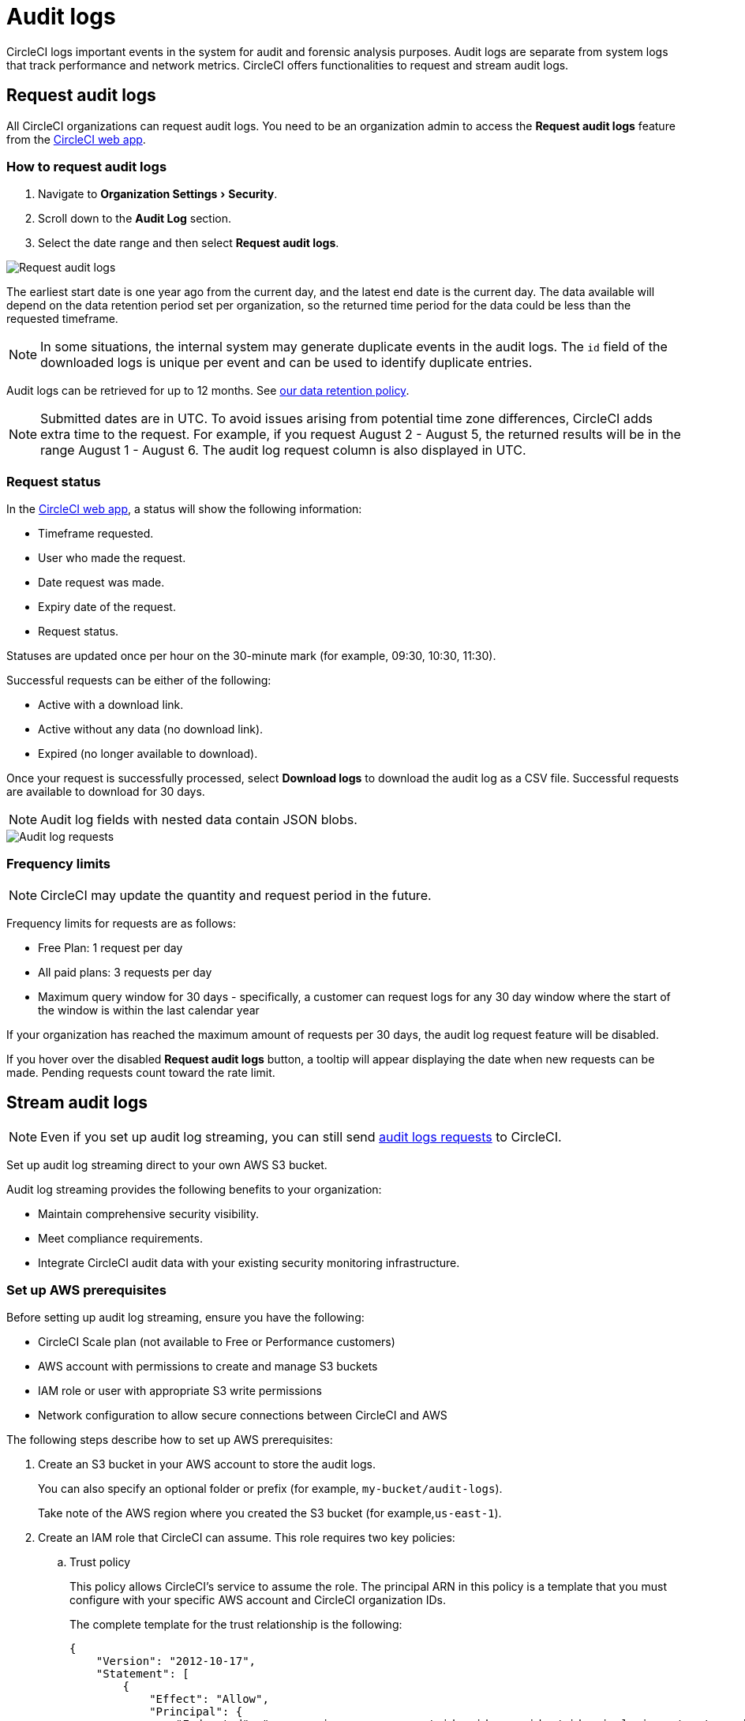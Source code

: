 = Audit logs
:page-platform: Cloud
:page-description: "This page describes the ways CircleCI customers can request and stream audit logs."
:experimental:

CircleCI logs important events in the system for audit and forensic analysis purposes. Audit logs are separate from system logs that track performance and network metrics. CircleCI offers functionalities to request and stream audit logs.

== Request audit logs

All CircleCI organizations can request audit logs. You need to be an organization admin to access the **Request audit logs** feature from the link:https://app.circleci.com/[CircleCI web app].

=== How to request audit logs

. Navigate to menu:Organization Settings[Security].
. Scroll down to the **Audit Log** section.
. Select the date range and then select btn:[Request audit logs].

image::guides:ROOT:request-audit-log.png[Request audit logs]

The earliest start date is one year ago from the current day, and the latest end date is the current day. The data available will depend on the data retention period set per organization, so the returned time period for the data could be less than the requested timeframe.

NOTE: In some situations, the internal system may generate duplicate events in the audit logs. The `id` field of the downloaded logs is unique per event and can be used to identify duplicate entries.

Audit logs can be retrieved for up to 12 months. See link:https://circleci.com/privacy/#information[our data retention policy].

NOTE: Submitted dates are in UTC. To avoid issues arising from potential time zone differences, CircleCI adds extra time to the request. For example, if you request August 2 - August 5, the returned results will be in the range August 1 - August 6. The audit log request column is also displayed in UTC.

=== Request status

In the link:https://app.circleci.com/[CircleCI web app], a status will show the following information:

- Timeframe requested.
- User who made the request.
- Date request was made.
- Expiry date of the request.
- Request status.

Statuses are updated once per hour on the 30-minute mark (for example, 09:30, 10:30, 11:30).

Successful requests can be either of the following:

- Active with a download link.
- Active without any data (no download link).
- Expired (no longer available to download).

Once your request is successfully processed, select btn:[Download logs] to download the audit log as a CSV file. Successful requests are available to download for 30 days.

NOTE: Audit log fields with nested data contain JSON blobs.

image::guides:ROOT:audit-log-request.png[Audit log requests]


=== Frequency limits

NOTE: CircleCI may update the quantity and request period in the future.

Frequency limits for requests are as follows:

- Free Plan: 1 request per day
- All paid plans: 3 requests per day
- Maximum query window for 30 days - specifically, a customer can request logs for any 30 day window where the start of the window is within the last calendar year

If your organization has reached the maximum amount of requests per 30 days, the audit log request feature will be disabled.

If you hover over the disabled btn:[Request audit logs] button, a tooltip will appear displaying the date when new requests can be made. Pending requests count toward the rate limit.

== Stream audit logs

NOTE: Even if you set up audit log streaming, you can still send xref:#request-audit-logs[audit logs requests] to CircleCI.

Set up audit log streaming direct to your own AWS S3 bucket.

Audit log streaming provides the following benefits to your organization:

* Maintain comprehensive security visibility.
* Meet compliance requirements.
* Integrate CircleCI audit data with your existing security monitoring infrastructure.


=== Set up AWS prerequisites

Before setting up audit log streaming, ensure you have the following:

* CircleCI Scale plan (not available to Free or Performance customers)
* AWS account with permissions to create and manage S3 buckets
* IAM role or user with appropriate S3 write permissions
* Network configuration to allow secure connections between CircleCI and AWS


The following steps describe how to set up AWS prerequisites:

. Create an S3 bucket in your AWS account to store the audit logs.
+
You can also specify an optional folder or prefix (for example, `my-bucket/audit-logs`).
+
Take note of the AWS region where you created the S3 bucket (for example,`us-east-1`).

. Create an IAM role that CircleCI can assume. This role requires two key policies:
.. Trust policy
+
This policy allows CircleCI's service to assume the role. The principal ARN in this policy is a template that you must configure with your specific AWS account and CircleCI organization IDs.
+
The complete template for the trust relationship is the following:
+
[source,json]
----
{
    "Version": "2012-10-17",
    "Statement": [
        {
            "Effect": "Allow",
            "Principal": {
                "Federated": "arn:aws:iam::<aws-account-id>:oidc-provider/oidc.circleci.com/org/<org-id>"
            },
            "Action": "sts:AssumeRoleWithWebIdentity",
            "Condition": {
                "StringEquals": {
                    "oidc.circleci.com/org/<org-id>:aud": "<org-id>"
                }
            }
        }
    ]
}
----
+
Replace `<aws-account-id>` with your 12-digit AWS account ID and `<org-id>` with your unique CircleCI organization ID (found on the menu:Organization Settings[Overview] page in the link:https://app.circleci.com/[CircleCI web app]).

.. Permissions policy
+
This policy grants the role permission to write objects to your S3 bucket (and any specified prefix).
+
The minimum required access policy for the role is as follows:
+
[source,json]
----
{
    "Version": "2012-10-17",
    "Statement": [
        {
            "Effect": "Allow",
            "Action": [
                "s3:PutObject",
                "s3:GetObject",
                "s3:ListBucket"
            ],
            "Resource": [
                "arn:aws:s3:::<bucket-name>/*",
                "arn:aws:s3:::<bucket-name>"
            ]
        }
    ]
}
----
+
Replace `<bucket-name>` with the name of your S3 bucket.

. Set up an OIDC identity provider to allow CircleCI's OIDC tokens to be used for authentication.
.. Navigate to the IAM Console in AWS.
.. In the left navigation menu, select *Identity Providers*.
.. Select *Add provider*.
.. Choose *OpenID Connect* as the provider type.
.. In the *Provider URL* field, specify `\https://oidc.circleci.com/org/<org-id>` (replace `<org-id>` with your CircleCI organization ID).
.. In the *Audience* field, enter your organization ID.


=== Configure Audit Log Streaming

. Navigate to menu:Organization Settings[Security].
. Scroll down to the menu:Audit Logs[Streaming audit logs] section and select btn:[Stream audit logs].
+
image::guides:ROOT:stream-audit-logs.png[Stream audit logs section]

. Confirm that you have completed the prerequisites by selecting btn:[Continue].
+
image::guides:ROOT:confirm-prerequisites.png[Confirm prerequisites completion]

. In the configuration dialog, specify the following fields:
.. **Region**: The AWS region where your S3 bucket is located.
.. **S3 Bucket Name**: The name of the S3 bucket where audit logs will be streamed.
.. **Role ARN**: The Amazon Resource Name (ARN) for the IAM role that CircleCI will use to access your S3 bucket.

+
image::guides:ROOT:connect-circleci-aws.png[Connect CircleCI to AWS]

. Select btn:[Connect CircleCI to AWS].
. When the connection to your S3 bucket is successfully validated, image:guides:ROOT:icons/passed.svg[passed icon, role="no-border"] **Connected** appears under **Status**.
+
image::guides:ROOT:s3bucket-connected.png[S3 Connection successful]


=== Verification and Testing

After setting up audit log streaming follow these steps to validate the setup was successful:

. Verify successful streaming by checking the **Last delivery** timestamp.
. Confirm logs are appearing in your designated S3 bucket.
. Test integrations with your Security Information and Event Management (SIEM) solution or security monitoring tools.
. Set up appropriate alerts for connection failures or delivery interruptions.


=== Managing Active Streams

Once configured, you can view and manage audit log streams. The following options are available to you in the CircleCI web app:

- Pause streaming: Use the toggle switch under **Actions** to temporarily disable log streaming. **Status** will change to **Disabled**.
- Monitor delivery: Check the **Last delivery** field to verify recent successful deliveries.
- Delete configuration: Select the trash icon under **Actions** to remove the streaming setup. In the popup warning, select btn:[Delete] to confirm.
- Restart streaming: Toggle the switch to resume paused streams.

image::guides:ROOT:audit-log-stream-actions.png[Audit log stream actions]


=== Limitations

- Audit log streaming is only available to CircleCI Scale plan customers. Free and Performance plan customers do not have access to this feature.

- Currently, streaming is supported for a single S3 bucket per organization.

=== Troubleshooting

* **Configuration Issues**: Most problems are related to AWS IAM permissions or S3 bucket configuration.
* **Connection Failures**: If **Status** shows **Disconnected**, verify AWS credentials and permissions before contacting support. Use the toggle switch to restart streaming once issues are resolved.
* **Missing Logs**: Ensure that your S3 bucket policies allow write access from CircleCI's service accounts.

== Audit log events

The following list shows common and important events found in the audit log. This list is not comprehensive, and you may see additional action types logged that are not represented below. See `action` in the Field section below for the definition and format.

- ams.invitation.accepted
- ams.invitation.created
- ams.invitation.revoked
- audit_log.download_url.generated
- audit_log.requested
- build.create
- checkout-key.create
- checkout-key.delete
- checkout-key.delete-all
- component.cancel_release
- component.promote_release
- context.create
- context.delete
- context.env_var.delete
- context.env_var.store
- context.group_add
- context.group_remove
- context.restriction.create
- context.restriction.delete
- context.secrets.accessed
- deploy-keys.delete
- group.delete
- group.update
- group_member.add
- group_member.remove
- orb.namespace.create
- orb.orb.create
- orb.publish.dev
- orb.publish.release
- orb.version.promote
- org.contacts.updated
- org.create
- org.rename
- org.workflows.deleted
- org_member.remove
- organization.settings.update
- project.add
- project.api_token.create
- project.create
- project.delete
- project.env_var.copy
- project.env_var.create
- project.env_var.delete
- project.follow
- project.rollback
- project.settings.update
- project.setup
- project.ssh_key.create
- project.ssh_key.delete
- project.stop_building
- project.toggle-abusive
- project.unfollow
- project_group_role_grant.create
- project_group_role_grant.update
- release_integration.create
- release_integration.delete
- release_integration.token.create
- release_integration.token.revoke
- role_grant.delete
- role_grant.update
- schedule.create
- schedule.delete
- schedule.update
- trigger.create
- trigger.delete
- trigger_event.create
- webhook.create
- webhook.delete
- webhook.update
- workflow.cancel
- workflow.job.context.request
- workflow.job.finish
- workflow.job.scheduled
- workflow.job.start
- workflow.retry
- workflow.schedule.start
- workflow.start

== Audit log fields

- **`action`:** The action taken that created the event. The format is ASCII lowercase words, separated by dots, with the entity acted upon first and the action taken last. In some cases entities are nested, for example, `workflow.job.start`.
- **`actor`:** The actor who performed this event. In most cases this will be a CircleCI user. This data is a JSON blob that will always contain `id` and `type` and will likely contain `name`.
- **`target`:** The entity instance acted upon for this event, for example, a project, an org, an account, or a build. This data is a JSON blob that will always contain `id` and `type` and will likely contain `name`.
- **`payload`:** A JSON blob of action-specific information. The schema of the payload is expected to be consistent for all events with the same `action` and `version`.
- **`occurred_at`:** When the event occurred in UTC expressed in ISO-8601 format with up to nine digits of fractional precision, for example '2017-12-21T13:50:54.474Z'.
- **`metadata`:** A set of key/value pairs that can be attached to any event. All keys and values are strings. This can be used to add additional information to certain types of events.
- **`id`:** A UUID that uniquely identifies this event. This is intended to allow consumers of events to identify duplicate deliveries.
- **`version`:** Version of the event schema. Currently the value will always be 1. Later versions may have different values to accommodate schema changes.
- **`scope`:** If the target is owned by an Account in the CircleCI domain model, the account field should be filled in with the Account name and ID. This data is a JSON blob that will always contain `id` and `type` and will likely contain `name`.
- **`success`:** A flag to indicate if the action was successful.
- **`request`:** If this event was triggered by an external request, this data will be populated and may be used to connect events that originate from the same external request. The format is a JSON blob containing `id` (the unique ID assigned to this request by CircleCI).
